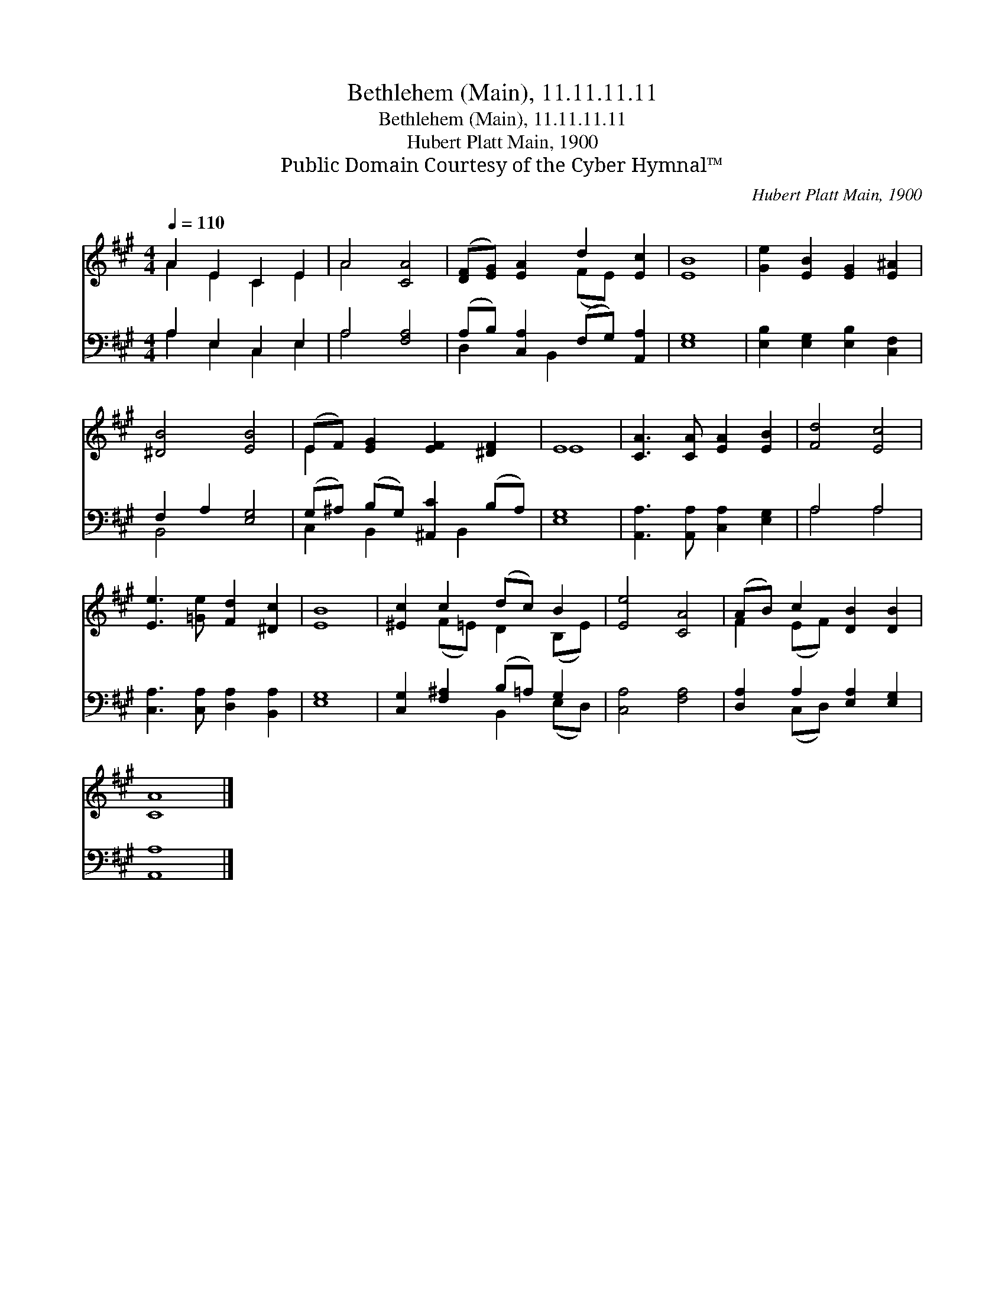 X:1
T:Bethlehem (Main), 11.11.11.11
T:Bethlehem (Main), 11.11.11.11
T:Hubert Platt Main, 1900
T:Public Domain Courtesy of the Cyber Hymnal™
C:Hubert Platt Main, 1900
Z:Public Domain
Z:Courtesy of the Cyber Hymnal™
%%score ( 1 2 ) ( 3 4 )
L:1/8
Q:1/4=110
M:4/4
K:A
V:1 treble 
V:2 treble 
V:3 bass 
V:4 bass 
V:1
 A2 E2 C2 E2 | A4 [CA]4 | ([DF][EG]) [EA]2 d2 [Ec]2 | [EB]8 | [Ge]2 [EB]2 [EG]2 [E^A]2 | %5
 [^DB]4 [EB]4 | (EF) [EG]2 [EF]2 [^DF]2 | E8 | [CA]3 [CA] [EA]2 [EB]2 | [Fd]4 [Ec]4 | %10
 [Ee]3 [=Ge] [Fd]2 [^Dc]2 | [EB]8 | [^Ec]2 c2 (dc) B2 | [Ee]4 [CA]4 | (AB) c2 [DB]2 [DB]2 | %15
 [CA]8 |] %16
V:2
 A2 E2 C2 E2 | A4 x4 | x4 (FE) x2 | x8 | x8 | x8 | E2 x6 | E8 | x8 | x8 | x8 | x8 | %12
 x2 (F=E) D2 (B,E) | x8 | F2 (EF) x4 | x8 |] %16
V:3
 A,2 E,2 C,2 E,2 | A,4 [F,A,]4 | (A,B,) [C,A,]2 (F,G,) [A,,A,]2 | [E,G,]8 | %4
 [E,B,]2 [E,G,]2 [E,B,]2 [C,F,]2 | F,2 A,2 [E,G,]4 | (G,^A,) (B,G,) [^A,,C]2 (B,A,) | [E,G,]8 | %8
 [A,,A,]3 [A,,A,] [C,A,]2 [E,G,]2 | A,4 A,4 | [C,A,]3 [C,A,] [D,A,]2 [B,,A,]2 | [E,G,]8 | %12
 [C,G,]2 [F,^A,]2 (B,=A,) G,2 | [C,A,]4 [F,A,]4 | [D,A,]2 A,2 [E,A,]2 [E,G,]2 | [A,,A,]8 |] %16
V:4
 A,2 E,2 C,2 E,2 | A,4 x4 | D,2 x B,,2 x3 | x8 | x8 | B,,4 x4 | C,2 B,,2 x B,,2 x | x8 | x8 | %9
 A,4 A,4 | x8 | x8 | x4 B,,2 (E,D,) | x8 | x2 (C,D,) x4 | x8 |] %16

